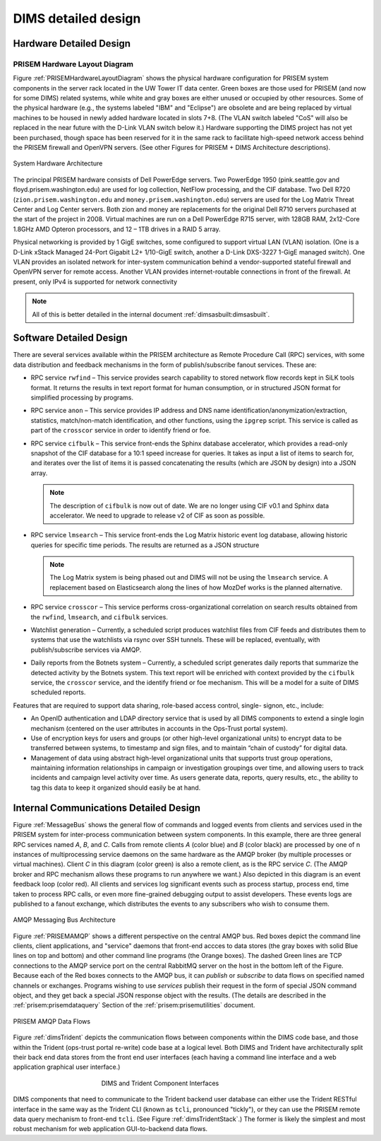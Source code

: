 .. _dimsdetaileddesign:

DIMS detailed design
====================

.. _hardwaredetail:

Hardware Detailed Design
------------------------

.. TODO(dittrich): Fill in this section.

.. todo::

    Pull and/or reference material from the internal document
    :ref:`dimsasbuilt:dimsasbuilt`.

..


.. _PRISEMHardwareLayoutDiagram:

PRISEM Hardware Layout Diagram
~~~~~~~~~~~~~~~~~~~~~~~~~~~~~~

Figure :ref:`PRISEMHardwareLayoutDiagram` shows the physical hardware
configuration for PRISEM system components in the server rack located
in the UW Tower IT data center. Green boxes are those used for PRISEM
(and now for some DIMS) related systems, while white and gray boxes
are either unused or occupied by other resources. Some of the physical
hardware (e.g., the systems labeled "IBM" and "Eclipse") are obsolete
and are being replaced by virtual machines to be housed in newly added
hardware located in slots 7+8. (The VLAN switch labeled "CoS" will
also be replaced in the near future with the D-Link VLAN switch below
it.) Hardware supporting the DIMS project has not yet been purchased,
though space has been reserved for it in the same rack to facilitate
high-speed network access behind the PRISEM firewall and OpenVPN
servers. (See other Figures for PRISEM + DIMS Architecture
descriptions).

.. _prisemhardwarelayout:

.. figure:: images/PRISEM-hardware-layout-diagram.png
   :width: 70%
   :align: center

   System Hardware Architecture

..

The principal PRISEM hardware consists of Dell PowerEdge servers. Two
PowerEdge 1950 (pink.seattle.gov and floyd.prisem.washington.edu) are
used for log collection, NetFlow processing, and the CIF database. Two
Dell R720 (``zion.prisem.washington.edu`` and ``money.prisem.washington.edu``)
servers are used for the Log Matrix Threat Center and Log Center
servers. Both zion and money are replacements for the original Dell
R710 servers purchased at the start of the project in 2008. Virtual
machines are run on a Dell PowerEdge R715 server, with 128GB RAM,
2x12-Core 1.8GHz AMD Opteron processors, and 12 – 1TB drives in a RAID
5 array.

Physical networking is provided by 1 GigE switches, some configured to
support virtual LAN (VLAN) isolation. (One is a D-Link xStack Managed
24-Port Gigabit L2+ 1/10-GigE switch, another a D-Link DXS-3227 1-GigE
managed switch). One VLAN provides an isolated network for
inter-system communication behind a vendor-supported stateful firewall
and OpenVPN server for remote access. Another VLAN provides
internet-routable connections in front of the firewall. At present,
only IPv4 is supported for network connectivity

.. TODO(dittrich): Clean this section up.

.. note::

    All of this is better detailed in the internal document
    :ref:`dimsasbuilt:dimsasbuilt`.

..

.. _softwaredetail:

Software Detailed Design
------------------------

There are several services available within the PRISEM architecture as
Remote Procedure Call (RPC) services, with some data distribution and
feedback mechanisms in the form of publish/subscribe fanout
services. These are:

* RPC service ``rwfind`` – This service provides search capability to
  stored network flow records kept in SiLK tools format. It returns the
  results in text report format for human consumption, or in structured
  JSON format for simplified processing by programs.

* RPC service ``anon`` – This service provides IP address and DNS name
  identification/anonymization/extraction, statistics, match/non-match
  identification, and other functions, using the ``ipgrep`` script. This
  service is called as part of the ``crosscor`` service in order to
  identify friend or foe.

* RPC service ``cifbulk`` – This service front-ends the Sphinx database
  accelerator, which provides a read-only snapshot of the CIF database
  for a 10:1 speed increase for queries. It takes as input a list of
  items to search for, and iterates over the list of items it is passed
  concatenating the results (which are JSON by design) into a JSON
  array.

  .. note::

     The description of ``cifbulk`` is now out of date. We are no longer
     using CIF v0.1 and Sphinx data accelerator. We need to upgrade to
     release v2 of CIF as soon as possible.

  ..


* RPC service ``lmsearch`` – This service front-ends the Log Matrix
  historic event log database, allowing historic queries for specific
  time periods. The results are returned as a JSON structure

  .. note::

     The Log Matrix system is being phased out and DIMS will not be
     using the ``lmsearch`` service. A replacement based on Elasticsearch
     along the lines of how MozDef works is the planned alternative.

  ..

* RPC service ``crosscor`` – This service performs cross-organizational
  correlation on search results obtained from the ``rwfind``, ``lmsearch``,
  and ``cifbulk`` services.

* Watchlist generation – Currently, a scheduled script produces
  watchlist files from CIF feeds and distributes them to systems that
  use the watchlists via rsync over SSH tunnels. These will be replaced,
  eventually, with publish/subscribe services via AMQP.

* Daily reports from the Botnets system – Currently, a scheduled script
  generates daily reports that summarize the detected activity by the
  Botnets system. This text report will be enriched with context
  provided by the ``cifbulk`` service, the ``crosscor`` service, and the
  identify friend or foe mechanism. This will be a model for a suite of
  DIMS scheduled reports.

Features that are required to support data sharing, role-based access
control, single- signon, etc., include:

* An OpenID authentication and LDAP directory service that is used by
  all DIMS components to extend a single login mechanism (centered on
  the user attributes in accounts in the Ops-Trust portal system).

* Use of encryption keys for users and groups (or other high-level
  organizational units) to encrypt data to be transferred between
  systems, to timestamp and sign files, and to maintain “chain of
  custody” for digital data.

* Management of data using abstract high-level organizational units that
  supports trust group operations, maintaining information relationships
  in campaign or investigation groupings over time, and allowing users
  to track incidents and campaign level activity over time. As users
  generate data, reports, query results, etc., the ability to tag this
  data to keep it organized should easily be at hand.

.. TODO(dittrich): Commenting out all of the scaffolding for now to clean up the rendered doc

.. .. todo::
..
..      This section shall be divided into the following paragraphs to describe each
..      software unit of the CSCI. If part of all of the design depends upon system
..      states or modes, this dependency shall be indicated. If design information
..      falls into more than one paragraph, it may be presented once and referenced
..      from the other paragraphs. Design conventions needed to understand the design
..      shall be presented or referenced. Interface characteristics of software units
..      may be described here, in Section 4, or in Interface Design Descriptions
..      (IDDs). Software units that are databases, or that are used to access or
..      manipulate databases, may be described here or in Database Design Descriptions (DBDDs).
.. ..

.. _internalcommunication:

Internal Communications Detailed Design
---------------------------------------

Figure :ref:`MessageBus` shows the general flow of commands and logged
events from clients and services used in the PRISEM system for
inter-process communication between system components. In this
example, there are three general RPC services named *A*, *B*, and *C*.
Calls from remote clients *A* (color blue) and *B* (color black) are
processed by one of n instances of multiprocessing service daemons on
the same hardware as the AMQP broker (by multiple processes or virtual
machines). Client *C* in this diagram (color green) is also a remote
client, as is the RPC service *C*. (The AMQP broker and RPC mechanism
allows these programs to run anywhere we want.) Also depicted in this
diagram is an event feedback loop (color red). All clients and
services log significant events such as process startup, process end,
time taken to process RPC calls, or even more fine-grained debugging
output to assist developers. These events logs are published to a
fanout exchange, which distributes the events to any subscribers who
wish to consume them.

.. _MessageBus:

.. figure:: images/rabbitmq-bus-architecture.png
   :width: 70%
   :align: center

   AMQP Messaging Bus Architecture

..

Figure :ref:`PRISEMAMQP` shows a different perspective on the
central AMQP bus. Red boxes depict the command line clients,
client applications, and "service" daemons that front-end
accces to data stores (the gray boxes with solid Blue lines
on top and bottom) and other command line programs (the
Orange boxes).  The dashed Green lines are TCP connections
to the AMQP service port on the central RabbitMQ server
on the host in the bottom left of the Figure. Because each
of the Red boxes connects to the AMQP bus, it can *publish*
or *subscribe* to data flows on specified named channels
or exchanges. Programs wishing to use *services* publish
their request in the form of special JSON command object,
and they get back a special JSON response object with the
results.  (The details are described in the
:ref:`prisem:prisemdataquery` Section of the
:ref:`prisem:prisemutilities` document.

.. _PRISEMAMQP:

.. figure:: images/PRISEM-amqp-flows.png
   :width: 70%
   :align: center

   PRISEM AMQP Data Flows

..

Figure :ref:`dimsTrident` depicts the communication flows between components
within the DIMS code base, and those within the Trident (ops-trust portal
re-write) code base at a logical level. Both DIMS and Trident have architecturally
split their back end data stores from the front end user interfaces (each having
a command line interface and a web application graphical user interface.)

.. _dimsTrident:

.. figure:: images/DIMS-Trident-v1.png
   :figwidth: 50%
   :align: center

   DIMS and Trident Component Interfaces

..

DIMS components that need to communicate to the Trident backend user database
can either use the Trident RESTful interface in the same way as the Trident
CLI (known as ``tcli``, pronounced "tickly"), or they can use the PRISEM remote
data query mechanism to front-end ``tcli``. (See Figure :ref:`dimsTridentStack`.)
The former is likely the simplest and
most robust mechanism for web application GUI-to-backend data flows.


.. TODO(dittrich): Commenting out all of the scaffolding for now to clean up the rendered doc

.. (Project-unique identifier of a software unit, or designator of a group of software units)
.. ------------------------------------------------------------------------------------------
..
.. .. todo::
..
..    This paragraph shall identify a software unit by project-unique identifier and
..    shall describe the unit. The description shall include the following
..    information, as applicable. Alternatively, this paragraph may designate a group
..    of software units and identify and describe the software units in
..    subparagraphs. Software units that contain other software units may reference
..    the descriptions of those units rather than repeating information.
..
..        * Unit design decisions, if any, such as algorithms to be used, if not previously selected
..
..        * Any constraints, limitations, or unusual features in the design of the software unit
..
..        * The programming language to be used and rationale for its use if other than the specified CSCI language
..
..        * If the software unit consists of or contains procedural commands (such as
.. 	 menu selections in a database management system (DBMS) for defining forms
.. 	 and reports, on-line DBMS queries for database access and manipulation,
.. 	 input to a graphical user interface (GUI) builder for automated code
.. 	 generation, commands to the operating system, or shell scripts), a list
.. 	 of the procedural commands and reference to user manuals or other
.. 	 documents that explain them.
..
..        * If the software unit contains, receives, or outputs data, a description
.. 	 of its inputs, outputs, and other data elements and data element
.. 	 assemblies, as applicable. Paragraph 4.3.x of this DID provides a list of
.. 	 topics to be covered, as applicable. Data local to the software unit
.. 	 shall be described separately from data input to or output from the
.. 	 software unit. If the software unit is a database, a corresponding
.. 	 Database Design Description (DBDD) shall be referenced; interface
.. 	 characteristics may be provided here or by referencing section 4 or the
.. 	 corresponding Interface Design Description(s).
..
..        * If the software unit contains logic, the logic to be used by the software unit, including, as applicable:
..
..
.. 	   * Conditions in effect within the software unit when its execution is initiated
..
.. 	   * Conditions under which control is passed to other software units
..
.. 	   * Response and response time to each input, including data conversion, renaming, and data transfer operations
..
.. 	   * Sequence of operations and dynamically controlled sequencing during the software unit's operation, including:
..
.. 	       * The method for sequence control
..
.. 	       * The logic and input conditions of that method, such as timing variations, priority assignments
..
.. 	       * Data transfer in and out of memory
..
.. 	       * The sensing of discrete input signals, and timing relationships between interrupt operations within the software unit
..
..
..        * Exception and error handling
..
..
